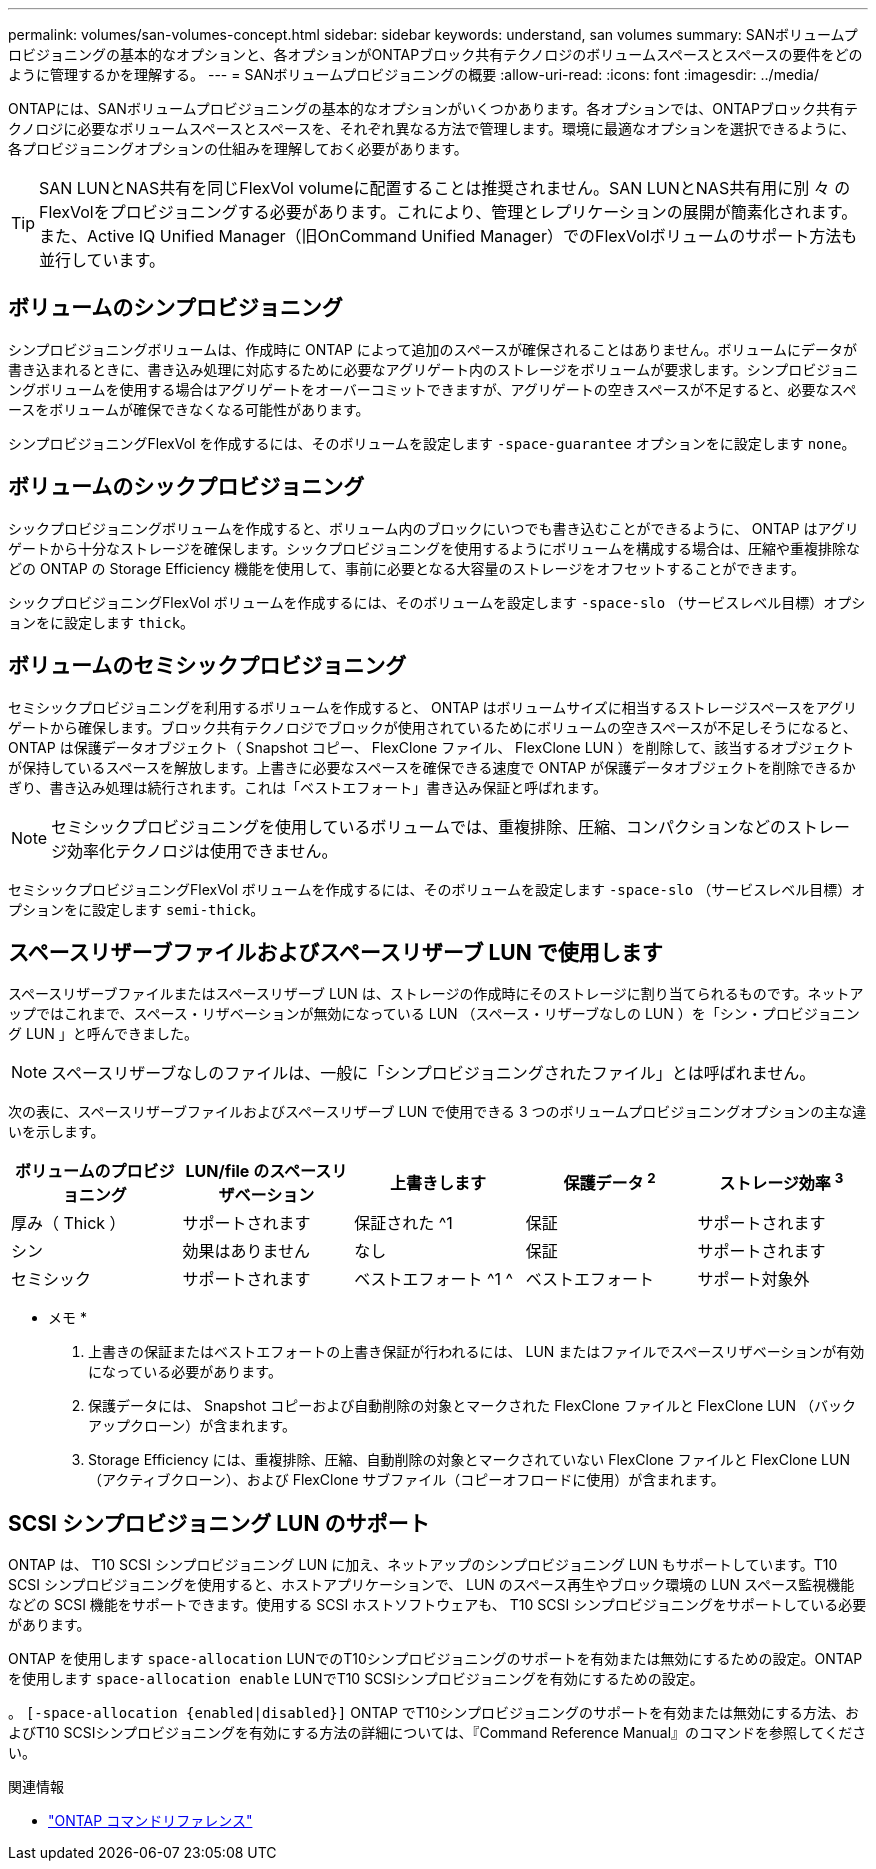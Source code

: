 ---
permalink: volumes/san-volumes-concept.html 
sidebar: sidebar 
keywords: understand, san volumes 
summary: SANボリュームプロビジョニングの基本的なオプションと、各オプションがONTAPブロック共有テクノロジのボリュームスペースとスペースの要件をどのように管理するかを理解する。 
---
= SANボリュームプロビジョニングの概要
:allow-uri-read: 
:icons: font
:imagesdir: ../media/


[role="lead"]
ONTAPには、SANボリュームプロビジョニングの基本的なオプションがいくつかあります。各オプションでは、ONTAPブロック共有テクノロジに必要なボリュームスペースとスペースを、それぞれ異なる方法で管理します。環境に最適なオプションを選択できるように、各プロビジョニングオプションの仕組みを理解しておく必要があります。

[TIP]
====
SAN LUNとNAS共有を同じFlexVol volumeに配置することは推奨されません。SAN LUNとNAS共有用に別 々 のFlexVolをプロビジョニングする必要があります。これにより、管理とレプリケーションの展開が簡素化されます。また、Active IQ Unified Manager（旧OnCommand Unified Manager）でのFlexVolボリュームのサポート方法も並行しています。

====


== ボリュームのシンプロビジョニング

シンプロビジョニングボリュームは、作成時に ONTAP によって追加のスペースが確保されることはありません。ボリュームにデータが書き込まれるときに、書き込み処理に対応するために必要なアグリゲート内のストレージをボリュームが要求します。シンプロビジョニングボリュームを使用する場合はアグリゲートをオーバーコミットできますが、アグリゲートの空きスペースが不足すると、必要なスペースをボリュームが確保できなくなる可能性があります。

シンプロビジョニングFlexVol を作成するには、そのボリュームを設定します `-space-guarantee` オプションをに設定します `none`。



== ボリュームのシックプロビジョニング

シックプロビジョニングボリュームを作成すると、ボリューム内のブロックにいつでも書き込むことができるように、 ONTAP はアグリゲートから十分なストレージを確保します。シックプロビジョニングを使用するようにボリュームを構成する場合は、圧縮や重複排除などの ONTAP の Storage Efficiency 機能を使用して、事前に必要となる大容量のストレージをオフセットすることができます。

シックプロビジョニングFlexVol ボリュームを作成するには、そのボリュームを設定します `-space-slo` （サービスレベル目標）オプションをに設定します `thick`。



== ボリュームのセミシックプロビジョニング

セミシックプロビジョニングを利用するボリュームを作成すると、 ONTAP はボリュームサイズに相当するストレージスペースをアグリゲートから確保します。ブロック共有テクノロジでブロックが使用されているためにボリュームの空きスペースが不足しそうになると、 ONTAP は保護データオブジェクト（ Snapshot コピー、 FlexClone ファイル、 FlexClone LUN ）を削除して、該当するオブジェクトが保持しているスペースを解放します。上書きに必要なスペースを確保できる速度で ONTAP が保護データオブジェクトを削除できるかぎり、書き込み処理は続行されます。これは「ベストエフォート」書き込み保証と呼ばれます。

[NOTE]
====
セミシックプロビジョニングを使用しているボリュームでは、重複排除、圧縮、コンパクションなどのストレージ効率化テクノロジは使用できません。

====
セミシックプロビジョニングFlexVol ボリュームを作成するには、そのボリュームを設定します `-space-slo` （サービスレベル目標）オプションをに設定します `semi-thick`。



== スペースリザーブファイルおよびスペースリザーブ LUN で使用します

スペースリザーブファイルまたはスペースリザーブ LUN は、ストレージの作成時にそのストレージに割り当てられるものです。ネットアップではこれまで、スペース・リザベーションが無効になっている LUN （スペース・リザーブなしの LUN ）を「シン・プロビジョニング LUN 」と呼んできました。

[NOTE]
====
スペースリザーブなしのファイルは、一般に「シンプロビジョニングされたファイル」とは呼ばれません。

====
次の表に、スペースリザーブファイルおよびスペースリザーブ LUN で使用できる 3 つのボリュームプロビジョニングオプションの主な違いを示します。

[cols="5*"]
|===
| ボリュームのプロビジョニング | LUN/file のスペースリザベーション | 上書きします | 保護データ ^2^ | ストレージ効率 ^3^ 


 a| 
厚み（ Thick ）
 a| 
サポートされます
 a| 
保証された ^1
 a| 
保証
 a| 
サポートされます



 a| 
シン
 a| 
効果はありません
 a| 
なし
 a| 
保証
 a| 
サポートされます



 a| 
セミシック
 a| 
サポートされます
 a| 
ベストエフォート ^1 ^
 a| 
ベストエフォート
 a| 
サポート対象外

|===
* メモ *

. 上書きの保証またはベストエフォートの上書き保証が行われるには、 LUN またはファイルでスペースリザベーションが有効になっている必要があります。
. 保護データには、 Snapshot コピーおよび自動削除の対象とマークされた FlexClone ファイルと FlexClone LUN （バックアップクローン）が含まれます。
. Storage Efficiency には、重複排除、圧縮、自動削除の対象とマークされていない FlexClone ファイルと FlexClone LUN （アクティブクローン）、および FlexClone サブファイル（コピーオフロードに使用）が含まれます。




== SCSI シンプロビジョニング LUN のサポート

ONTAP は、 T10 SCSI シンプロビジョニング LUN に加え、ネットアップのシンプロビジョニング LUN もサポートしています。T10 SCSI シンプロビジョニングを使用すると、ホストアプリケーションで、 LUN のスペース再生やブロック環境の LUN スペース監視機能などの SCSI 機能をサポートできます。使用する SCSI ホストソフトウェアも、 T10 SCSI シンプロビジョニングをサポートしている必要があります。

ONTAP を使用します `space-allocation` LUNでのT10シンプロビジョニングのサポートを有効または無効にするための設定。ONTAP を使用します `space-allocation enable` LUNでT10 SCSIシンプロビジョニングを有効にするための設定。

。 `[-space-allocation {enabled|disabled}]` ONTAP でT10シンプロビジョニングのサポートを有効または無効にする方法、およびT10 SCSIシンプロビジョニングを有効にする方法の詳細については、『Command Reference Manual』のコマンドを参照してください。

.関連情報
* https://docs.netapp.com/us-en/ontap-cli["ONTAP コマンドリファレンス"^]

